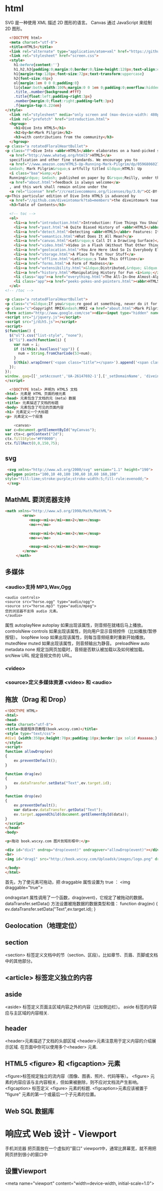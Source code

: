 * html 
  SVG 是一种使用 XML 描述 2D 图形的语言。
  Canvas 通过 JavaScript 来绘制 2D 图形。
  #+BEGIN_SRC html
      <!DOCTYPE html>
      <meta charset="utf-8">
      <title>HTML5</title>
      <link rel="alternate" type="application/atom+xml" href="https://github.com/diveintomark/diveintohtml5/commits/master.atom">
      <link rel="stylesheet" href="screen.css">
      <style>
        h1:before{content:''}
        h1,h2,h3{padding:0;margin:0;border:0;line-height:128px;text-align:center;clear:both}
        h1{margin-top:128px;font-size:72px;text-transform:uppercase}
        h2{font-size:48px}
        ol{margin:1em 0 0 0;padding:0}
        li{clear:both;width:100%;margin:0 0 1em 0;padding:0;overflow:hidden}
        .title,.number{background:#fff}
        .title{float:left;padding-right:3px}
        .number{margin:0;float:right;padding-left:3px}
        .f{margin-top:6.224em}
    </style>
      <link rel="stylesheet" media="only screen and (max-device-width: 480px)" href="mobile.css">
      <link rel="prefetch" href="introduction.html">
      <hgroup>
        <h1>Dive Into HTML5</h1>
        <h2>by<br>Mark Pilgrim</h2>
        <h3>with contributions from the community</h3>
      </hgroup>
    <p class="a rotatedFloralHeartBullet">
    <p class="f">Dive Into <abbr>HTML5</abbr> elaborates on a hand-picked selection of features from the 
      <a href="http://www.whatwg.org/html5">HTML5</a> 
      specification and other fine standards. We encourage you to
      <a href="//www.amazon.com/HTML5-Up-Running-Mark-Pilgrim/dp/0596806027">buy the printed work</a> 
      &mdash; Mark Pilgrim&rsquo;s artfully titled &ldquo;HTML5: Up 
      <i class="baa">&amp;</i> 
      Running&rdquo; &mdash; published on paper by O&rsquo;Reilly, under the Google Press imprint. Your kind and sincere
      <a href="about.html">feedback is always welcome</a>
      , and this work shall remain online under the 
      <a rel="license" href="//creativecommons.org/licenses/by/3.0/">CC-BY-3.0 license</a>.
    <p>This particular edition of Dive Into HTML5 is advanced by
      <a href="//github.com/diveintomark?tab=members">the diveintomark team</a>.
      <h3>Table of Contents</h3>

      <!-- toc -->
      <ol>
        <li><a href="introduction.html">Introduction: Five Things You Should Know About <abbr>HTML5</abbr></a>
        <li><a href="past.html">A Quite Biased History of <abbr>HTML5</abbr></a>
        <li><a href="detect.html">Detecting <abbr>HTML5</abbr> Features: It&rsquo;s Elementary, My Dear Watson</a>
        <li><a href="semantics.html">What Does It All Mean?</a>
        <li><a href="canvas.html">Let&rsquo;s Call It a Draw(ing Surface)</a>
        <li><a href="video.html">Video in a Flash (Without That Other Thing)</a>
        <li><a href="geolocation.html">You Are Here (And So Is Everybody Else)</a>
        <li><a href="storage.html">A Place To Put Your Stuff</a>
        <li><a href="offline.html">Let&rsquo;s Take This Offline</a>
        <li><a href="forms.html">A Form of Madness</a>
        <li><a href="extensibility.html">&ldquo;Distributed,&rdquo; &ldquo;Extensibility,&rdquo; And Other Fancy Words</a>
        <li><a href="history.html">Manipulating History for Fun <i>&amp;</i> Profit</a>
        <li class="app"><a href="everything.html">The All-In-One Almost-Alphabetical Guide to Detecting Everything</a>
        <li class="app"><a href="peeks-pokes-and-pointers.html"><abbr>HTML5</abbr> Peeks, Pokes and Pointers</a>
      </ol>
    <!-- /toc -->

    <p class="a rotatedFloralHeartBullet">
    <p class="c">&ldquo;If you&rsquo;re good at something, never do it for free.&rdquo; <span class="u">&mdash;</span><cite>The Joker</cite><br>(but that doesn&rsquo;t mean you should keep it to yourself)
    <p class="c">Copyright MMIX&ndash;MMXI <a href="about.html">Mark Pilgrim</a>
    <form action="http://www.google.com/cse"><div><input type="hidden" name="cx" value="017884302975346027366:bgclqh8nvse"><input type="hidden" name="ie" value="UTF-8"><input type="search" name="q" size="25" placeholder="powered by Google&trade;">&nbsp;<input type="submit" name="sa" value="Search"></div></form>
    <script src="j/jquery.js"></script>
    <script src="j/dih5.js"></script>
    <script>
    $(function() {
      $("ol").css("list-style", "none");
      $("li").each(function(i) {
        var num = i;
        if ($(this).hasClass("app")) {
          num = String.fromCharCode(53+num);
        }
        $(this).wrapInner('<span class="title"></span>').append('<span class="number">'+num+'</span>').css("background", "#fff url(i/dot.png) repeat-x 0 0.8em");
      });
    });
    window._gaq=[['_setAccount','UA-26147692-1'],['_setDomainName', 'diveintohtml5.info'],['_setAllowHash', false],['_trackPageview'],['_trackPageLoadTime']];(function(d,t){var g=d.createElement(t),s=d.getElementsByTagName(t)[0];g.src='//www.google-analytics.com/ga.js';s.parentNode.insertBefore(g,s)}(document,'script'));
    </script>
  #+END_SRC
  #+BEGIN_SRC html
        <!DOCTYPE html> 声明为 HTML5 文档
      <html> 元素是 HTML 页面的根元素
      <head> 元素包含了文档的元（meta）数据
      <title> 元素描述了文档的标题
      <body> 元素包含了可见的页面内容
      <h1> 元素定义一个大标题
      <p> 元素定义一个段落
  #+END_SRC
  #+BEGIN_SRC js
        <canvas>
    var c=document.getElementById("myCanvas");
    var ctx=c.getContext("2d");
    ctx.fillStyle="#FF0000";
    ctx.fillRect(0,0,150,75);

  #+END_SRC
** svg
   #+BEGIN_SRC html
        <svg xmlns="http://www.w3.org/2000/svg" version="1.1" height="190">
       <polygon points="100,10 40,180 190,60 10,60 160,180"
       style="fill:lime;stroke:purple;stroke-width:5;fill-rule:evenodd;">
        </svg>
   #+END_SRC
** MathML 要浏览器支持
   #+BEGIN_SRC html
 <math xmlns="http://www.w3.org/1998/Math/MathML">
         <mrow>
            <msup><mi>a</mi><mn>2</mn></msup>
            <mo>+</mo>
				
            <msup><mi>b</mi><mn>2</mn></msup>
            <mo>=</mo>
				
            <msup><mi>c</mi><mn>2</mn></msup>
         </mrow>
      </math>

   #+END_SRC
** 多媒体
*** <audio>支持 MP3,Wav,Ogg
    #+BEGIN_SRC 
    <audio controls>
    <source src="horse.ogg" type="audio/ogg">
    <source src="horse.mp3" type="audio/mpeg">
    您的浏览器不支持 audio 元素。
    </audio>
    #+END_SRC
    属性
    autoplayNew 	autoplay 	如果出现该属性，则音频在就绪后马上播放。
    controlsNew 	controls 	如果出现该属性，则向用户显示音频控件（比如播放/暂停按钮）。
    loopNew 	    loop 	如果出现该属性，则每当音频结束时重新开始播放。
    mutedNew 	    muted 	如果出现该属性，则音频输出为静音。
    preloadNew 	  auto
    metadata
    none 	        规定当网页加载时，音频是否默认被加载以及如何被加载。
    srcNew 	      URL 	规定音频文件的 URL。
*** <video>
*** <source>定义多媒体资源 <video> 和 <audio>
** 拖放（Drag 和 Drop）
   #+BEGIN_SRC html
<!DOCTYPE HTML> 
<html> 
<head> 
<meta charset="utf-8"> 
<title>我是程序员教程(book.wscxy.com)</title> 
<style type="text/css"> 
#div1 {width:350px;height:70px;padding:10px;border:1px solid #aaaaaa;} 
</style> 
<script> 
function allowDrop(ev) 
{ 
    ev.preventDefault(); 
} 

function drag(ev) 
{ 
    ev.dataTransfer.setData("Text",ev.target.id); 
} 

function drop(ev) 
{ 
    ev.preventDefault(); 
    var data=ev.dataTransfer.getData("Text"); 
    ev.target.appendChild(document.getElementById(data)); 
} 
</script> 
</head> 
<body> 

<p>拖动 book.wscxy.com 图片到矩形框中:</p> 

<div id="div1" ondrop="drop(event)" ondragover="allowDrop(event)"></div> 
<br> 
<img id="drag1" src="http://book.wscxy.com/Uploadsk/images/logo.png" draggable="true" ondragstart="drag(event)" width="336" height="69"> 

</body> 
</html>

   #+END_SRC
   首先，为了使元素可拖动，把 draggable 属性设置为 true ：
<img draggable="true">

ondragstart 属性调用了一个函数，drag(event)，它规定了被拖动的数据。
dataTransfer.setData() 方法设置被拖数据的数据类型和值：
function drag(ev)
{
    ev.dataTransfer.setData("Text",ev.target.id);
}
** Geolocation（地理定位）
** section
   <section> 标签定义文档中的节（section、区段）。比如章节、页眉、页脚或文档中的其他部分。
** <article> 标签定义独立的内容
** aside
   <aside> 标签定义页面主区域内容之外的内容（比如侧边栏）。
   aside 标签的内容应与主区域的内容相关.
** header
   <header>元素描述了文档的头部区域
   <header>元素注意用于定义内容的介绍展示区域.
   在页面中你可以使用多个<header> 元素.
** HTML5 <figure> 和 <figcaption> 元素
<figure>标签规定独立的流内容（图像、图表、照片、代码等等）。
<figure> 元素的内容应该与主内容相关，但如果被删除，则不应对文档流产生影响。
<figcaption> 标签定义 <figure> 元素的标题.
<figcaption>元素应该被置于 "figure" 元素的第一个或最后一个子元素的位置。
** Web SQL 数据库
* 响应式 Web 设计 - Viewport
  手机浏览器 把页面放在一个虚拟的"窗口" viewport中，通常比屏幕宽，就不用把网页挤到很小的窗口中
** 设置Viewport 
<meta name="viewport" content="width=device-width, initial-scale=1.0">
#+BEGIN_SRC 
width：控制 viewport 的大小，可以指定的一个值，如果 600，或者特殊的值，如 device-width 为设备的宽度（单位为缩放为 100% 时的 CSS 的像素）。
height：和 width 相对应，指定高度。
initial-scale：初始缩放比例，也即是当页面第一次 load 的时候缩放比例。
maximum-scale：允许用户缩放到的最大比例。
minimum-scale：允许用户缩放到的最小比例。
user-scalable：用户是否可以手动缩放。
#+END_SRC
** 网格 就像装修房子的时候打格子，每个格子做为什么，由大到小设计
  通常12列，宽度100%
#+BEGIN_SRC css
           ,* {
              box-sizing: border-box;
           }
          首先确保所有的 HTML 元素都有 box-sizing 属性且设置为 border-box。
          确保边距和边框包含在元素的宽度和高度间。
        .menu {
            width: 25%;
            float: left;
        }
        .main {
            width: 75%;
            float: left;
        }
       设置其他 桌面
     .col-1 {width: 8.33%;}
     .col-2 {width: 16.66%;}
     .col-3 {width: 25%;}
     .col-4 {width: 33.33%;}
     .col-5 {width: 41.66%;}
     .col-6 {width: 50%;}
     .col-7 {width: 58.33%;}
     .col-8 {width: 66.66%;}
     .col-9 {width: 75%;}
     .col-10 {width: 83.33%;}
     .col-11 {width: 91.66%;}
     .col-12 {width: 100%;}
    这种方式，就不用单独设计元素的宽度了
  @media only screen and (max-width: 768px) {
      /* For mobile phones: */
      [class*="col-"] {
          width: 100%;
      }
  }
  媒体查询，每列都是100%
#+END_SRC
